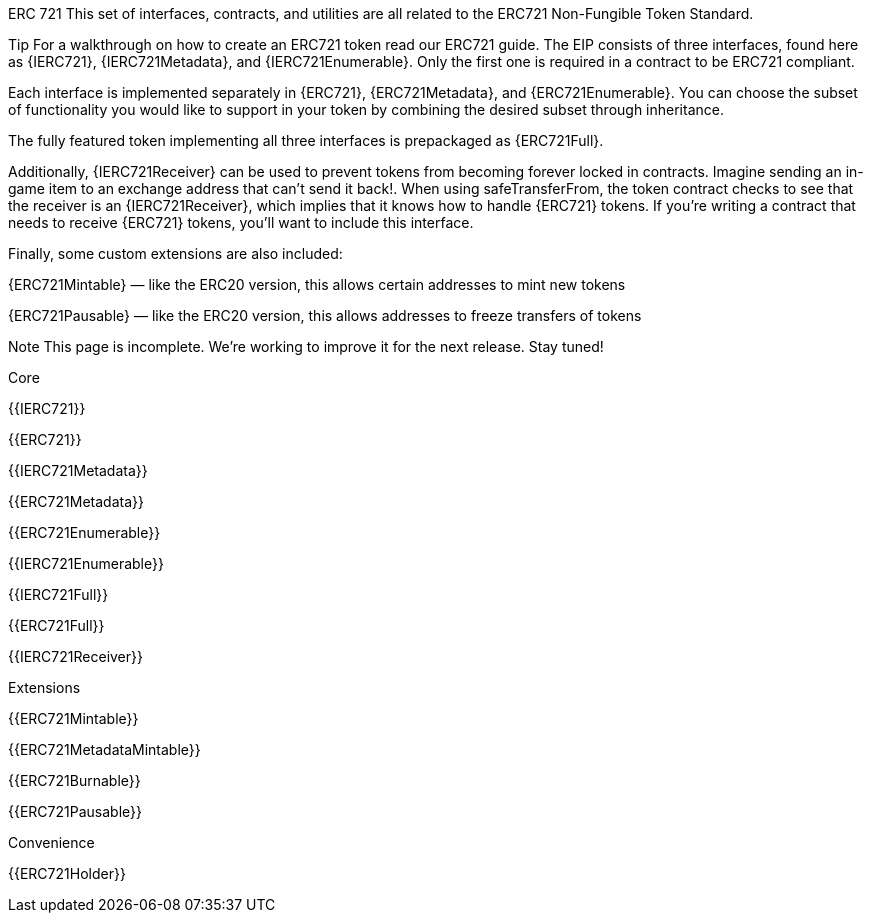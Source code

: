 ERC 721
This set of interfaces, contracts, and utilities are all related to the ERC721 Non-Fungible Token Standard.

Tip
For a walkthrough on how to create an ERC721 token read our ERC721 guide.
The EIP consists of three interfaces, found here as {IERC721}, {IERC721Metadata}, and {IERC721Enumerable}. Only the first one is required in a contract to be ERC721 compliant.

Each interface is implemented separately in {ERC721}, {ERC721Metadata}, and {ERC721Enumerable}. You can choose the subset of functionality you would like to support in your token by combining the desired subset through inheritance.

The fully featured token implementing all three interfaces is prepackaged as {ERC721Full}.

Additionally, {IERC721Receiver} can be used to prevent tokens from becoming forever locked in contracts. Imagine sending an in-game item to an exchange address that can’t send it back!. When using safeTransferFrom, the token contract checks to see that the receiver is an {IERC721Receiver}, which implies that it knows how to handle {ERC721} tokens. If you’re writing a contract that needs to receive {ERC721} tokens, you’ll want to include this interface.

Finally, some custom extensions are also included:

{ERC721Mintable} — like the ERC20 version, this allows certain addresses to mint new tokens

{ERC721Pausable} — like the ERC20 version, this allows addresses to freeze transfers of tokens

Note
This page is incomplete. We’re working to improve it for the next release. Stay tuned!




Core

{{IERC721}}

{{ERC721}}

{{IERC721Metadata}}

{{ERC721Metadata}}

{{ERC721Enumerable}}

{{IERC721Enumerable}}

{{IERC721Full}}

{{ERC721Full}}

{{IERC721Receiver}}

Extensions

{{ERC721Mintable}}

{{ERC721MetadataMintable}}

{{ERC721Burnable}}

{{ERC721Pausable}}

Convenience

{{ERC721Holder}}
